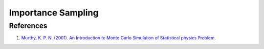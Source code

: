 Importance Sampling
=====================


References
--------------

1. `Murthy, K. P. N. (2001). An Introduction to Monte Carlo Simulation of Statistical physics Problem. <http://arxiv.org/abs/cond-mat/0104167>`_